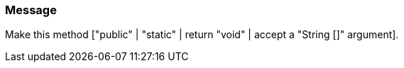 === Message

Make this method ["public" | "static" | return "void" | accept a "String []" argument].

